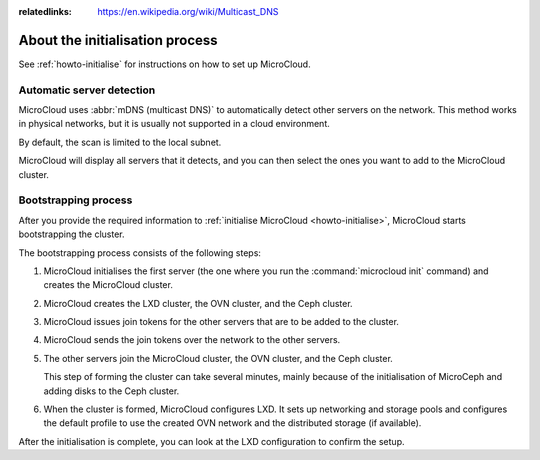 :relatedlinks: https://en.wikipedia.org/wiki/Multicast_DNS

.. _explanation-initialisation:

About the initialisation process
================================

See :ref:`howto-initialise` for instructions on how to set up MicroCloud.

.. _automatic-server-detection:

Automatic server detection
--------------------------

MicroCloud uses :abbr:`mDNS (multicast DNS)` to automatically detect other servers on the network.
This method works in physical networks, but it is usually not supported in a cloud environment.

By default, the scan is limited to the local subnet.

MicroCloud will display all servers that it detects, and you can then select the ones you want to add to the MicroCloud cluster.

.. _bootstrapping-process:

Bootstrapping process
---------------------

After you provide the required information to :ref:`initialise MicroCloud <howto-initialise>`, MicroCloud starts bootstrapping the cluster.

The bootstrapping process consists of the following steps:

1. MicroCloud initialises the first server (the one where you run the :command:`microcloud init` command) and creates the MicroCloud cluster.
#. MicroCloud creates the LXD cluster, the OVN cluster, and the Ceph cluster.
#. MicroCloud issues join tokens for the other servers that are to be added to the cluster.
#. MicroCloud sends the join tokens over the network to the other servers.
#. The other servers join the MicroCloud cluster, the OVN cluster, and the Ceph cluster.

   This step of forming the cluster can take several minutes, mainly because of the initialisation of MicroCeph and adding disks to the Ceph cluster.
#. When the cluster is formed, MicroCloud configures LXD.
   It sets up networking and storage pools and configures the default profile to use the created OVN network and the distributed storage (if available).

After the initialisation is complete, you can look at the LXD configuration to confirm the setup.

.. terminal::
   :input: lxc cluster list
   :host: micro01
   :scroll:

   +---------+------------------------------------+-----------------+--------------+----------------+-------------+--------+-------------------+
   |  NAME   |                 URL                |      ROLES      | ARCHITECTURE | FAILURE DOMAIN | DESCRIPTION | STATE  |      MESSAGE      |
   +---------+------------------------------------+-----------------+--------------+----------------+-------------+--------+-------------------+
   | micro01 | https://[2001:db8:d:100::169]:8443 | database-leader | aarch64      | default        |             | ONLINE | Fully operational |
   |         |                                    | database        |              |                |             |        |                   |
   +---------+------------------------------------+-----------------+--------------+----------------+-------------+--------+-------------------+
   | micro02 | https://[2001:db8:d:100::170]:8443 | database        | aarch64      | default        |             | ONLINE | Fully operational |
   +---------+------------------------------------+-----------------+--------------+----------------+-------------+--------+-------------------+
   | micro03 | https://[2001:db8:d:100::171]:8443 | database        | aarch64      | default        |             | ONLINE | Fully operational |
   +---------+------------------------------------+-----------------+--------------+----------------+-------------+--------+-------------------+
   :input: lxc storage list
   +--------+--------+-----------------------------+---------+---------+
   |  NAME  | DRIVER |         DESCRIPTION         | USED BY |  STATE  |
   +--------+--------+-----------------------------+---------+---------+
   | local  | zfs    | Local storage on ZFS        | 10      | CREATED |
   +--------+--------+-----------------------------+---------+---------+
   | remote | ceph   | Distributed storage on Ceph | 7       | CREATED |
   +--------+--------+-----------------------------+---------+---------+
   :input: lxc network list
   +----------+----------+---------+-----------------+---------------------------+-------------+---------+---------+
   |   NAME   |   TYPE   | MANAGED |      IPV4       |           IPV6            | DESCRIPTION | USED BY |  STATE  |
   +----------+----------+---------+-----------------+---------------------------+-------------+---------+---------+
   | UPLINK   | physical | YES     |                 |                           |             | 2       | CREATED |
   +----------+----------+---------+-----------------+---------------------------+-------------+---------+---------+
   | default  | ovn      | YES     | 10.123.123.1/24 | fd42:1234:1234:1234::1/64 |             | 5       | CREATED |
   +----------+----------+---------+-----------------+---------------------------+-------------+---------+---------+
   | eth0     | physical | NO      |                 |                           |             | 0       |         |
   +----------+----------+---------+-----------------+---------------------------+-------------+---------+---------+
   | eth0.200 | vlan     | NO      |                 |                           |             | 1       |         |
   +----------+----------+---------+-----------------+---------------------------+-------------+---------+---------+
